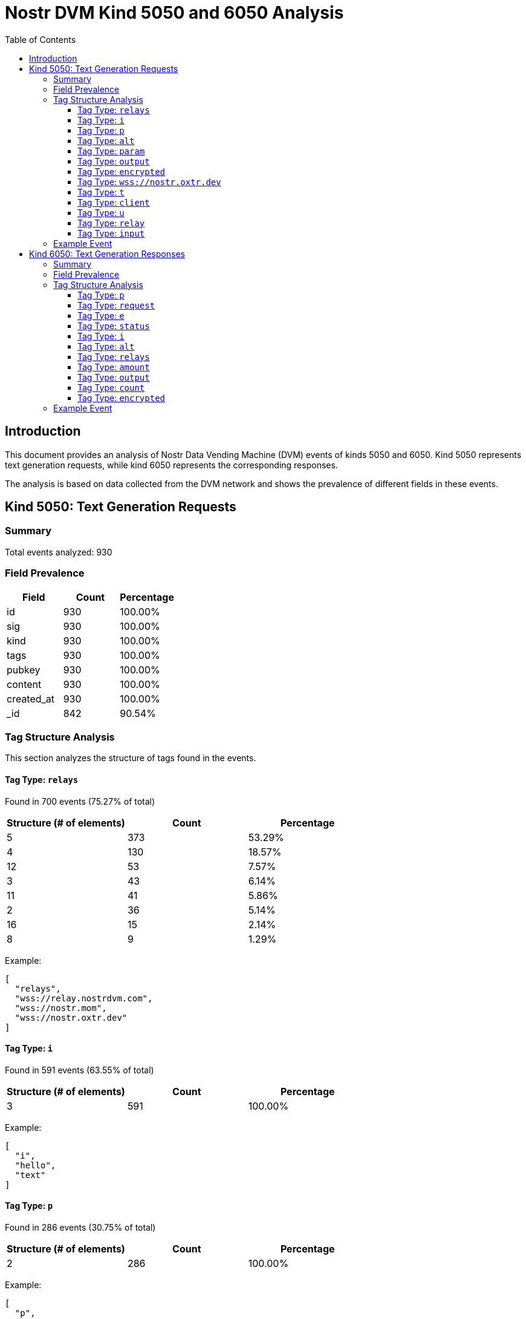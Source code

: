= Nostr DVM Kind 5050 and 6050 Analysis
:toc:
:toclevels: 3
:source-highlighter: highlight.js

== Introduction

This document provides an analysis of Nostr Data Vending Machine (DVM) events of kinds 5050 and 6050.
Kind 5050 represents text generation requests, while kind 6050 represents the corresponding responses.

The analysis is based on data collected from the DVM network and shows the prevalence of different fields in these events.

== Kind 5050: Text Generation Requests

=== Summary

Total events analyzed: 930

=== Field Prevalence

[options="header"]
|===
|Field|Count|Percentage
|id|930|100.00%
|sig|930|100.00%
|kind|930|100.00%
|tags|930|100.00%
|pubkey|930|100.00%
|content|930|100.00%
|created_at|930|100.00%
|_id|842|90.54%
|===

=== Tag Structure Analysis

This section analyzes the structure of tags found in the events.

==== Tag Type: `relays`

Found in 700 events (75.27% of total)

[options="header"]
|===
|Structure (# of elements)|Count|Percentage
|5|373|53.29%
|4|130|18.57%
|12|53|7.57%
|3|43|6.14%
|11|41|5.86%
|2|36|5.14%
|16|15|2.14%
|8|9|1.29%
|===

Example:

[source,json]
----
[
  "relays",
  "wss://relay.nostrdvm.com",
  "wss://nostr.mom",
  "wss://nostr.oxtr.dev"
]
----

==== Tag Type: `i`

Found in 591 events (63.55% of total)

[options="header"]
|===
|Structure (# of elements)|Count|Percentage
|3|591|100.00%
|===

Example:

[source,json]
----
[
  "i",
  "hello",
  "text"
]
----

==== Tag Type: `p`

Found in 286 events (30.75% of total)

[options="header"]
|===
|Structure (# of elements)|Count|Percentage
|2|286|100.00%
|===

Example:

[source,json]
----
[
  "p",
  "ab66431b1dfbaeb805a6bd24365c2046c7a2268de643bd0690a494ca042b705c"
]
----

==== Tag Type: `alt`

Found in 270 events (29.03% of total)

[options="header"]
|===
|Structure (# of elements)|Count|Percentage
|2|270|100.00%
|===

Example:

[source,json]
----
[
  "alt",
  "This is a NIP90 DVM AI task to generate TTSt"
]
----

==== Tag Type: `param`

Found in 136 events (14.62% of total)

[options="header"]
|===
|Structure (# of elements)|Count|Percentage
|3|133|97.79%
|4|3|2.21%
|===

Example:

[source,json]
----
[
  "param",
  "prompt",
  "Test DVM request 1 from production test"
]
----

==== Tag Type: `output`

Found in 83 events (8.92% of total)

[options="header"]
|===
|Structure (# of elements)|Count|Percentage
|2|83|100.00%
|===

Example:

[source,json]
----
[
  "output",
  "text/plain"
]
----

==== Tag Type: `encrypted`

Found in 71 events (7.63% of total)

[options="header"]
|===
|Structure (# of elements)|Count|Percentage
|1|71|100.00%
|===

Example:

[source,json]
----
[
  "encrypted"
]
----

==== Tag Type: `wss://nostr.oxtr.dev`

Found in 64 events (6.88% of total)

[options="header"]
|===
|Structure (# of elements)|Count|Percentage
|2|64|100.00%
|===

Example:

[source,json]
----
[
  "wss://nostr.oxtr.dev",
  "wss://relay.primal.net"
]
----

==== Tag Type: `t`

Found in 15 events (1.61% of total)

[options="header"]
|===
|Structure (# of elements)|Count|Percentage
|2|15|100.00%
|===

Example:

[source,json]
----
[
  "t",
  "#8"
]
----

==== Tag Type: `client`

Found in 14 events (1.51% of total)

[options="header"]
|===
|Structure (# of elements)|Count|Percentage
|3|14|100.00%
|===

Example:

[source,json]
----
[
  "client",
  "nostr_bot_cli",
  "1.0.0"
]
----

==== Tag Type: `u`

Found in 14 events (1.51% of total)

[options="header"]
|===
|Structure (# of elements)|Count|Percentage
|2|14|100.00%
|===

Example:

[source,json]
----
[
  "u",
  "test-5d22be5b"
]
----

==== Tag Type: `relay`

Found in 10 events (1.08% of total)

[options="header"]
|===
|Structure (# of elements)|Count|Percentage
|2|10|100.00%
|===

Example:

[source,json]
----
[
  "relay",
  "wss://nostr-pub.wellorder.net"
]
----

==== Tag Type: `input`

Found in 6 events (0.65% of total)

[options="header"]
|===
|Structure (# of elements)|Count|Percentage
|3|6|100.00%
|===

Example:

[source,json]
----
[
  "input",
  "text",
  "Hi"
]
----

=== Example Event

Example event with ID: `98db1c54a9288906cced9c13e38f89c271fd03a703c4004e79ccfb9c7f566e31`

[source,json]
----
{
  "id": "98db1c54a9288906cced9c13e38f89c271fd03a703c4004e79ccfb9c7f566e31",
  "sig": "d5bec1d48c7e8baabcb40678260dccee11382020335122376a57998b60552d3289f14b5a4274cf32a2656a950faf1489de84bfa293b9208851ea978514b0dc20",
  "kind": 5050,
  "tags": [
    [
      "i",
      "hello",
      "text"
    ],
    [
      "relays",
      "wss://relay.nostrdvm.com",
      "wss://nostr.mom",
      "wss://nostr.oxtr.dev"
    ]
  ],
  "pubkey": "7782f93c5762538e1f7ccc5af83cd8018a528b9cd965048386ca1b75335f24c6",
  "content": "NIP 90 Text Generation Request",
  "created_at": 1744050582,
  "_id": {
    "$oid": "67a0db01f7a26d61cff9a4c5"
  }
}
----

== Kind 6050: Text Generation Responses

=== Summary

Total events analyzed: 1,218

=== Field Prevalence

[options="header"]
|===
|Field|Count|Percentage
|id|1,218|100.00%
|sig|1,218|100.00%
|kind|1,218|100.00%
|tags|1,218|100.00%
|pubkey|1,218|100.00%
|content|1,218|100.00%
|created_at|1,218|100.00%
|_id|1,000|82.10%
|===

=== Tag Structure Analysis

This section analyzes the structure of tags found in the events.

==== Tag Type: `p`

Found in 1,505 events (123.56% of total)

[options="header"]
|===
|Structure (# of elements)|Count|Percentage
|2|1,505|100.00%
|===

Example:

[source,json]
----
[
  "p",
  "7782f93c5762538e1f7ccc5af83cd8018a528b9cd965048386ca1b75335f24c6"
]
----

==== Tag Type: `request`

Found in 1,217 events (99.92% of total)

[options="header"]
|===
|Structure (# of elements)|Count|Percentage
|2|1,217|100.00%
|===

Example:

[source,json]
----
[
  "request",
  "98db1c54a9288906cced9c13e38f89c271fd03a703c4004e79ccfb9c7f566e31"
]
----

==== Tag Type: `e`

Found in 1,217 events (99.92% of total)

[options="header"]
|===
|Structure (# of elements)|Count|Percentage
|2|1,217|100.00%
|===

Example:

[source,json]
----
[
  "e",
  "98db1c54a9288906cced9c13e38f89c271fd03a703c4004e79ccfb9c7f566e31"
]
----

==== Tag Type: `status`

Found in 1,081 events (88.75% of total)

[options="header"]
|===
|Structure (# of elements)|Count|Percentage
|2|1,081|100.00%
|===

Example:

[source,json]
----
[
  "status",
  "success"
]
----

==== Tag Type: `i`

Found in 1,026 events (84.24% of total)

[options="header"]
|===
|Structure (# of elements)|Count|Percentage
|3|954|92.98%
|2|72|7.02%
|===

Example:

[source,json]
----
[
  "i",
  "hello",
  "text"
]
----

==== Tag Type: `alt`

Found in 1,015 events (83.33% of total)

[options="header"]
|===
|Structure (# of elements)|Count|Percentage
|2|1,015|100.00%
|===

Example:

[source,json]
----
[
  "alt",
  "This is the result of a NIP90 DVM task with kind 5050"
]
----

==== Tag Type: `relays`

Found in 868 events (71.26% of total)

[options="header"]
|===
|Structure (# of elements)|Count|Percentage
|5|610|70.28%
|4|185|21.31%
|3|26|3.00%
|2|17|1.96%
|12|13|1.50%
|8|12|1.38%
|11|5|0.58%
|===

Example:

[source,json]
----
[
  "relays",
  "wss://relay.nostrdvm.com",
  "wss://nostr.mom",
  "wss://nostr.oxtr.dev"
]
----

==== Tag Type: `amount`

Found in 190 events (15.60% of total)

[options="header"]
|===
|Structure (# of elements)|Count|Percentage
|3|95|50.00%
|2|95|50.00%
|===

Example:

[source,json]
----
[
  "amount",
  "100_000",
  "botlab@zeuspay.com"
]
----

==== Tag Type: `output`

Found in 95 events (7.80% of total)

[options="header"]
|===
|Structure (# of elements)|Count|Percentage
|2|95|100.00%
|===

Example:

[source,json]
----
[
  "output",
  "text/plain"
]
----

==== Tag Type: `count`

Found in 72 events (5.91% of total)

[options="header"]
|===
|Structure (# of elements)|Count|Percentage
|2|72|100.00%
|===

Example:

[source,json]
----
[
  "count",
  "1"
]
----

==== Tag Type: `encrypted`

Found in 15 events (1.23% of total)

[options="header"]
|===
|Structure (# of elements)|Count|Percentage
|1|15|100.00%
|===

Example:

[source,json]
----
[
  "encrypted"
]
----

=== Example Event

Example event with ID: `6d78a1626030800045f59dcd845a7a62c3f13c063d55c204a999302c2bda1305`

[source,json]
----
{
  "id": "6d78a1626030800045f59dcd845a7a62c3f13c063d55c204a999302c2bda1305",
  "sig": "f52c505b814afaabf0ccf4535adf7619ec2c14295723a7879f88630951afc3e004675ac7a54b10999be40d6db18e98bd5ffa1c9d4c2b46db2367e1bd2ee43860",
  "kind": 6050,
  "tags": [
    [
      "request",
      "98db1c54a9288906cced9c13e38f89c271fd03a703c4004e79ccfb9c7f566e31"
    ],
    [
      "e",
      "98db1c54a9288906cced9c13e38f89c271fd03a703c4004e79ccfb9c7f566e31"
    ],
    [
      "p",
      "7782f93c5762538e1f7ccc5af83cd8018a528b9cd965048386ca1b75335f24c6"
    ],
    [
      "i",
      "hello",
      "text"
    ],
    [
      "output",
      "text/plain"
    ],
    [
      "amount",
      "100_000",
      "botlab@zeuspay.com"
    ]
  ],
  "pubkey": "ab66431b1dfbaeb805a6bd24365c2046c7a2268de643bd0690a494ca042b705c",
  "content": "Hello there!",
  "created_at": 1744050584,
  "_id": {
    "$oid": "67a0db03f7a26d61cff9a4c9"
  }
}
----

